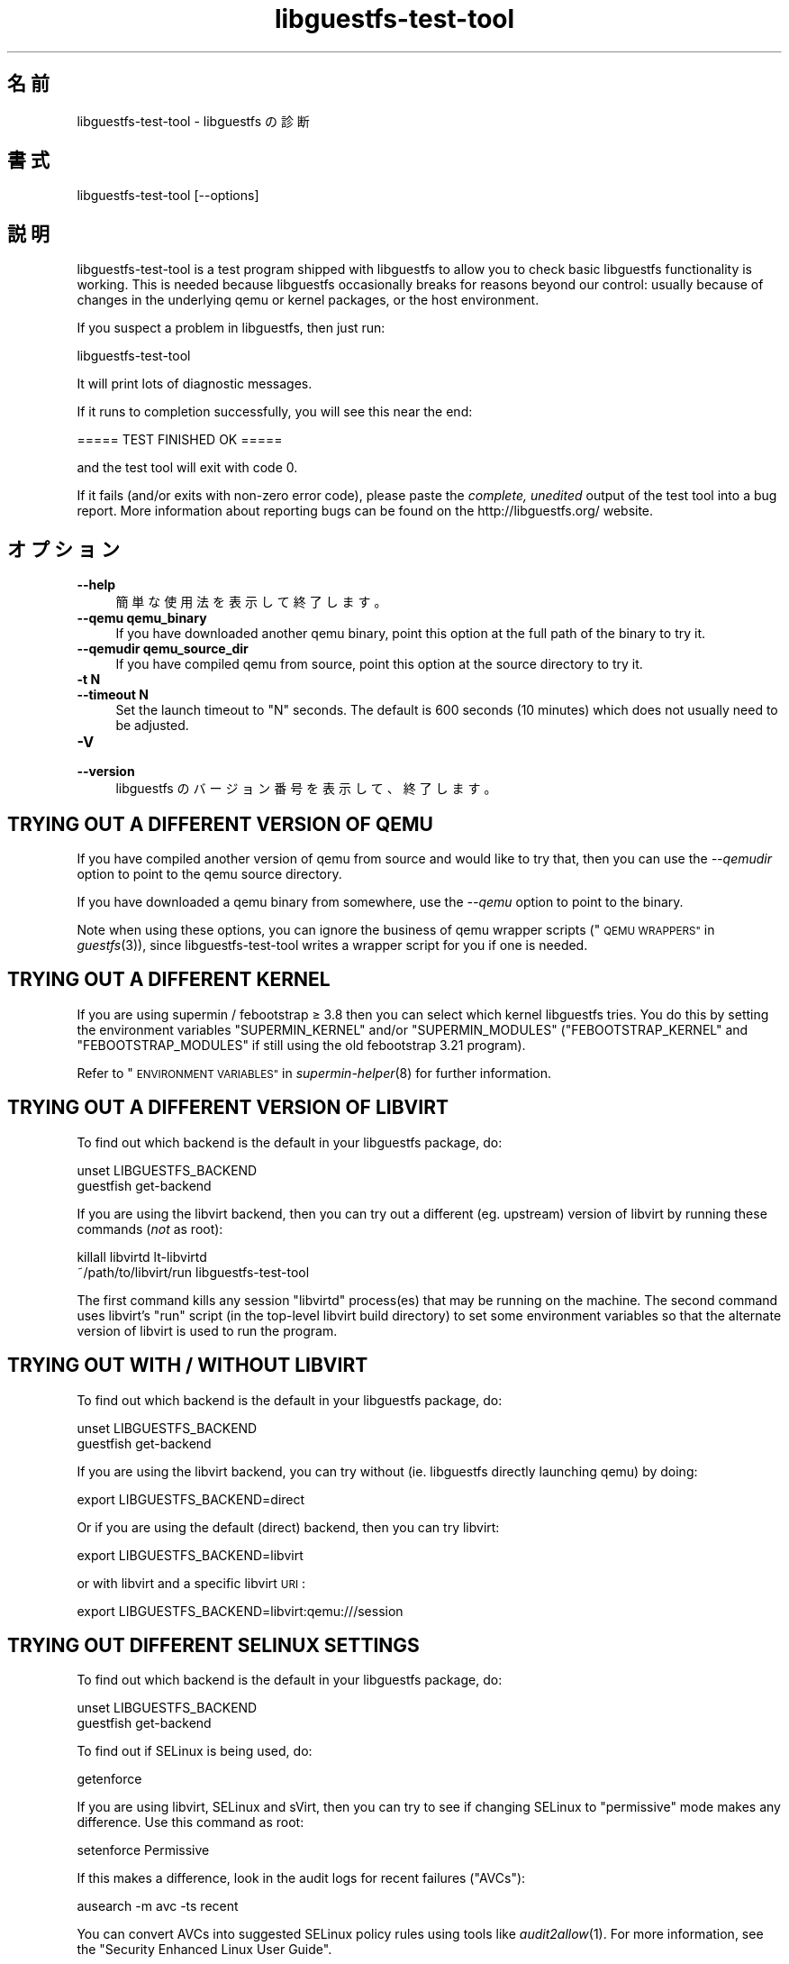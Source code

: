 .\" Automatically generated by Podwrapper::Man 1.24.5 (Pod::Simple 3.28)
.\"
.\" Standard preamble:
.\" ========================================================================
.de Sp \" Vertical space (when we can't use .PP)
.if t .sp .5v
.if n .sp
..
.de Vb \" Begin verbatim text
.ft CW
.nf
.ne \\$1
..
.de Ve \" End verbatim text
.ft R
.fi
..
.\" Set up some character translations and predefined strings.  \*(-- will
.\" give an unbreakable dash, \*(PI will give pi, \*(L" will give a left
.\" double quote, and \*(R" will give a right double quote.  \*(C+ will
.\" give a nicer C++.  Capital omega is used to do unbreakable dashes and
.\" therefore won't be available.  \*(C` and \*(C' expand to `' in nroff,
.\" nothing in troff, for use with C<>.
.tr \(*W-
.ds C+ C\v'-.1v'\h'-1p'\s-2+\h'-1p'+\s0\v'.1v'\h'-1p'
.ie n \{\
.    ds -- \(*W-
.    ds PI pi
.    if (\n(.H=4u)&(1m=24u) .ds -- \(*W\h'-12u'\(*W\h'-12u'-\" diablo 10 pitch
.    if (\n(.H=4u)&(1m=20u) .ds -- \(*W\h'-12u'\(*W\h'-8u'-\"  diablo 12 pitch
.    ds L" ""
.    ds R" ""
.    ds C` ""
.    ds C' ""
'br\}
.el\{\
.    ds -- \|\(em\|
.    ds PI \(*p
.    ds L" ``
.    ds R" ''
.    ds C`
.    ds C'
'br\}
.\"
.\" Escape single quotes in literal strings from groff's Unicode transform.
.ie \n(.g .ds Aq \(aq
.el       .ds Aq '
.\"
.\" If the F register is turned on, we'll generate index entries on stderr for
.\" titles (.TH), headers (.SH), subsections (.SS), items (.Ip), and index
.\" entries marked with X<> in POD.  Of course, you'll have to process the
.\" output yourself in some meaningful fashion.
.\"
.\" Avoid warning from groff about undefined register 'F'.
.de IX
..
.nr rF 0
.if \n(.g .if rF .nr rF 1
.if (\n(rF:(\n(.g==0)) \{
.    if \nF \{
.        de IX
.        tm Index:\\$1\t\\n%\t"\\$2"
..
.        if !\nF==2 \{
.            nr % 0
.            nr F 2
.        \}
.    \}
.\}
.rr rF
.\" ========================================================================
.\"
.IX Title "libguestfs-test-tool 1"
.TH libguestfs-test-tool 1 "2014-01-20" "libguestfs-1.24.5" "Virtualization Support"
.\" For nroff, turn off justification.  Always turn off hyphenation; it makes
.\" way too many mistakes in technical documents.
.if n .ad l
.nh
.SH "名前"
.IX Header "名前"
libguestfs-test-tool \- libguestfs の診断
.SH "書式"
.IX Header "書式"
.Vb 1
\& libguestfs\-test\-tool [\-\-options]
.Ve
.SH "説明"
.IX Header "説明"
libguestfs-test-tool is a test program shipped with libguestfs to allow you
to check basic libguestfs functionality is working.  This is needed because
libguestfs occasionally breaks for reasons beyond our control: usually
because of changes in the underlying qemu or kernel packages, or the host
environment.
.PP
If you suspect a problem in libguestfs, then just run:
.PP
.Vb 1
\& libguestfs\-test\-tool
.Ve
.PP
It will print lots of diagnostic messages.
.PP
If it runs to completion successfully, you will see this near the end:
.PP
.Vb 1
\& ===== TEST FINISHED OK =====
.Ve
.PP
and the test tool will exit with code 0.
.PP
If it fails (and/or exits with non-zero error code), please paste the
\&\fIcomplete, unedited\fR output of the test tool into a bug report.  More
information about reporting bugs can be found on the
http://libguestfs.org/ website.
.SH "オプション"
.IX Header "オプション"
.IP "\fB\-\-help\fR" 4
.IX Item "--help"
簡単な使用法を表示して終了します。
.IP "\fB\-\-qemu qemu_binary\fR" 4
.IX Item "--qemu qemu_binary"
If you have downloaded another qemu binary, point this option at the full
path of the binary to try it.
.IP "\fB\-\-qemudir qemu_source_dir\fR" 4
.IX Item "--qemudir qemu_source_dir"
If you have compiled qemu from source, point this option at the source
directory to try it.
.IP "\fB\-t N\fR" 4
.IX Item "-t N"
.PD 0
.IP "\fB\-\-timeout N\fR" 4
.IX Item "--timeout N"
.PD
Set the launch timeout to \f(CW\*(C`N\*(C'\fR seconds.  The default is 600 seconds (10
minutes) which does not usually need to be adjusted.
.IP "\fB\-V\fR" 4
.IX Item "-V"
.PD 0
.IP "\fB\-\-version\fR" 4
.IX Item "--version"
.PD
libguestfs のバージョン番号を表示して、終了します。
.SH "TRYING OUT A DIFFERENT VERSION OF QEMU"
.IX Header "TRYING OUT A DIFFERENT VERSION OF QEMU"
If you have compiled another version of qemu from source and would like to
try that, then you can use the \fI\-\-qemudir\fR option to point to the qemu
source directory.
.PP
If you have downloaded a qemu binary from somewhere, use the \fI\-\-qemu\fR
option to point to the binary.
.PP
Note when using these options, you can ignore the business of qemu wrapper
scripts (\*(L"\s-1QEMU WRAPPERS\*(R"\s0 in \fIguestfs\fR\|(3)), since libguestfs-test-tool writes a
wrapper script for you if one is needed.
.SH "TRYING OUT A DIFFERENT KERNEL"
.IX Header "TRYING OUT A DIFFERENT KERNEL"
If you are using supermin / febootstrap ≥ 3.8 then you can select which
kernel libguestfs tries.  You do this by setting the environment variables
\&\f(CW\*(C`SUPERMIN_KERNEL\*(C'\fR and/or \f(CW\*(C`SUPERMIN_MODULES\*(C'\fR (\f(CW\*(C`FEBOOTSTRAP_KERNEL\*(C'\fR and
\&\f(CW\*(C`FEBOOTSTRAP_MODULES\*(C'\fR if still using the old febootstrap 3.21 program).
.PP
Refer to \*(L"\s-1ENVIRONMENT VARIABLES\*(R"\s0 in \fIsupermin\-helper\fR\|(8) for further
information.
.SH "TRYING OUT A DIFFERENT VERSION OF LIBVIRT"
.IX Header "TRYING OUT A DIFFERENT VERSION OF LIBVIRT"
To find out which backend is the default in your libguestfs package, do:
.PP
.Vb 2
\& unset LIBGUESTFS_BACKEND
\& guestfish get\-backend
.Ve
.PP
If you are using the libvirt backend, then you can try out a different
(eg. upstream) version of libvirt by running these commands (\fInot\fR as
root):
.PP
.Vb 2
\& killall libvirtd lt\-libvirtd
\& ~/path/to/libvirt/run libguestfs\-test\-tool
.Ve
.PP
The first command kills any session \f(CW\*(C`libvirtd\*(C'\fR process(es) that may be
running on the machine.  The second command uses libvirt's \f(CW\*(C`run\*(C'\fR script (in
the top-level libvirt build directory) to set some environment variables so
that the alternate version of libvirt is used to run the program.
.SH "TRYING OUT WITH / WITHOUT LIBVIRT"
.IX Header "TRYING OUT WITH / WITHOUT LIBVIRT"
To find out which backend is the default in your libguestfs package, do:
.PP
.Vb 2
\& unset LIBGUESTFS_BACKEND
\& guestfish get\-backend
.Ve
.PP
If you are using the libvirt backend, you can try without (ie. libguestfs
directly launching qemu) by doing:
.PP
.Vb 1
\& export LIBGUESTFS_BACKEND=direct
.Ve
.PP
Or if you are using the default (direct) backend, then you can try libvirt:
.PP
.Vb 1
\& export LIBGUESTFS_BACKEND=libvirt
.Ve
.PP
or with libvirt and a specific libvirt \s-1URI\s0:
.PP
.Vb 1
\& export LIBGUESTFS_BACKEND=libvirt:qemu:///session
.Ve
.SH "TRYING OUT DIFFERENT SELINUX SETTINGS"
.IX Header "TRYING OUT DIFFERENT SELINUX SETTINGS"
To find out which backend is the default in your libguestfs package, do:
.PP
.Vb 2
\& unset LIBGUESTFS_BACKEND
\& guestfish get\-backend
.Ve
.PP
To find out if SELinux is being used, do:
.PP
.Vb 1
\& getenforce
.Ve
.PP
If you are using libvirt, SELinux and sVirt, then you can try to see if
changing SELinux to \*(L"permissive\*(R" mode makes any difference.  Use this
command as root:
.PP
.Vb 1
\& setenforce Permissive
.Ve
.PP
If this makes a difference, look in the audit logs for recent failures
(\*(L"AVCs\*(R"):
.PP
.Vb 1
\& ausearch \-m avc \-ts recent
.Ve
.PP
You can convert AVCs into suggested SELinux policy rules using tools like
\&\fIaudit2allow\fR\|(1).  For more information, see the \*(L"Security Enhanced Linux
User Guide\*(R".
.PP
To reenable SELinux and sVirt, do:
.PP
.Vb 1
\& setenforce Enforcing
.Ve
.SH "自己診断"
.IX Header "自己診断"
libguestfs-test-tool および/または起こりうるエラーにより生成されるメッセージを理解するには
\&\*(L"アプライアンス起動プロセス\*(R" in \fIguestfs\fR\|(3) を参照してください。
.SH "終了ステータス"
.IX Header "終了ステータス"
libguestfs-test-tool returns \fI0\fR if the tests completed without error, or
\&\fI1\fR if there was an error.
.SH "環境変数"
.IX Header "環境変数"
libguestfs に影響する環境変数の完全な一覧は \fIguestfs\fR\|(3) マニュアルページを参照してください。
.SH "関連項目"
.IX Header "関連項目"
\&\fIguestfs\fR\|(3), http://libguestfs.org/, http://qemu.org/.
.SH "著者"
.IX Header "著者"
Richard W.M. Jones (\f(CW\*(C`rjones at redhat dot com\*(C'\fR)
.SH "COPYRIGHT"
.IX Header "COPYRIGHT"
Copyright (C) 2009\-2014 Red Hat Inc.
.SH "LICENSE"
.IX Header "LICENSE"
.SH "BUGS"
.IX Header "BUGS"
To get a list of bugs against libguestfs, use this link:
https://bugzilla.redhat.com/buglist.cgi?component=libguestfs&product=Virtualization+Tools
.PP
To report a new bug against libguestfs, use this link:
https://bugzilla.redhat.com/enter_bug.cgi?component=libguestfs&product=Virtualization+Tools
.PP
When reporting a bug, please supply:
.IP "\(bu" 4
The version of libguestfs.
.IP "\(bu" 4
Where you got libguestfs (eg. which Linux distro, compiled from source, etc)
.IP "\(bu" 4
Describe the bug accurately and give a way to reproduce it.
.IP "\(bu" 4
Run \fIlibguestfs\-test\-tool\fR\|(1) and paste the \fBcomplete, unedited\fR
output into the bug report.
